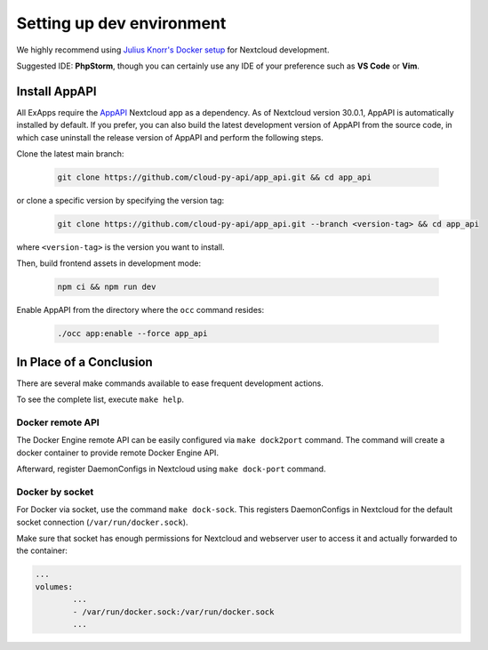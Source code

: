 .. _dev-setup:

Setting up dev environment
==========================

We highly recommend using `Julius Knorr's Docker setup <https://github.com/juliusknorr/nextcloud-docker-dev>`_ for Nextcloud development.

Suggested IDE: **PhpStorm**, though you can certainly use any IDE of your preference such as **VS Code** or **Vim**.

Install AppAPI
""""""""""""""

All ExApps require the `AppAPI <https://apps.nextcloud.com/apps/app_api>`_ Nextcloud app as a dependency.
As of Nextcloud version 30.0.1, AppAPI is automatically installed by default.
If you prefer,
you can also build the latest development version of AppAPI from the source code,
in which case uninstall the release version of AppAPI and perform the following steps.

Clone the latest main branch:

	.. code-block:: bash

		git clone https://github.com/cloud-py-api/app_api.git && cd app_api

or clone a specific version by specifying the version tag:

	.. code-block:: bash

		git clone https://github.com/cloud-py-api/app_api.git --branch <version-tag> && cd app_api

where ``<version-tag>`` is the version you want to install.

Then, build frontend assets in development mode:

	.. code-block:: bash

		npm ci && npm run dev

Enable AppAPI from the directory where the ``occ`` command resides:

	.. code-block:: bash

		./occ app:enable --force app_api

In Place of a Conclusion
""""""""""""""""""""""""

There are several make commands available to ease frequent development actions.

To see the complete list, execute ``make help``.

Docker remote API
*****************

The Docker Engine remote API can be easily configured via ``make dock2port`` command.
The command will create a docker container to provide remote Docker Engine API.

Afterward, register DaemonConfigs in Nextcloud using ``make dock-port`` command.

Docker by socket
****************

For Docker via socket, use the command ``make dock-sock``.
This registers DaemonConfigs in Nextcloud for the default socket connection (``/var/run/docker.sock``).

Make sure that socket has enough permissions for Nextcloud and webserver user to access it
and actually forwarded to the container:

.. code-block::

	...
	volumes:
		...
		- /var/run/docker.sock:/var/run/docker.sock
		...
